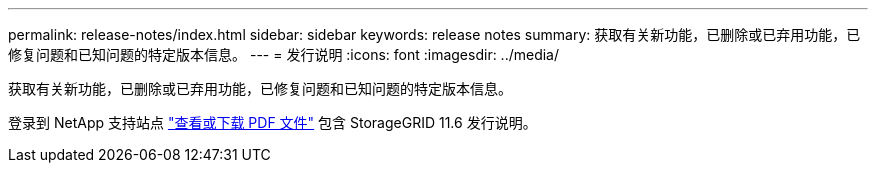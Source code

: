 ---
permalink: release-notes/index.html 
sidebar: sidebar 
keywords: release notes 
summary: 获取有关新功能，已删除或已弃用功能，已修复问题和已知问题的特定版本信息。 
---
= 发行说明
:icons: font
:imagesdir: ../media/


[role="lead"]
获取有关新功能，已删除或已弃用功能，已修复问题和已知问题的特定版本信息。

登录到 NetApp 支持站点 https://library.netapp.com/ecm/ecm_download_file/ECMLP2880884["查看或下载 PDF 文件"^] 包含 StorageGRID 11.6 发行说明。
